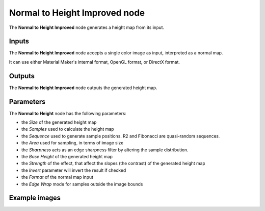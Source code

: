 Normal to Height Improved node
~~~~~~~~~~~~~~~~~~~~~~~~~~~~~~

The **Normal to Height Improved** node generates a height map from its input.

.. image:: images/node_filter_normal_to_height_improved.png
	:align: center

Inputs
++++++

The **Normal to Height Improved** node accepts a single color image as input, interpreted as a normal map.

It can use either Material Maker's internal format, OpenGL format, or DirectX format.

Outputs
+++++++

The **Normal to Height Improved** node outputs the generated height map.

Parameters
++++++++++

The **Normal to Height** node has the following parameters:

* the *Size* of the generated height map

* the *Samples* used to calculate the height map

* the *Sequence* used to generate sample positions. R2 and Fibonacci are quasi-random sequences.

* the *Area* used for sampling, in terms of image size

* the *Sharpness* acts as an edge sharpness filter by altering the sample distribution.

* the *Base Height* of the generated height map

* the *Strength* of the effect, that affect the slopes (the contrast) of the generated height map

* the *Invert* parameter will invert the result if checked

* the *Format* of the normal map input

* the *Edge Wrap* mode for samples outside the image bounds

Example images
++++++++++++++

.. image:: images/node_normal_to_height_samples.png
	:align: center
